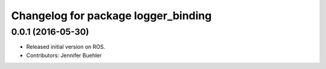 ^^^^^^^^^^^^^^^^^^^^^^^^^^^^^^^^^^^^
Changelog for package logger_binding
^^^^^^^^^^^^^^^^^^^^^^^^^^^^^^^^^^^^

0.0.1 (2016-05-30)
------------------
* Released initial version on ROS. 
* Contributors: Jennifer Buehler
